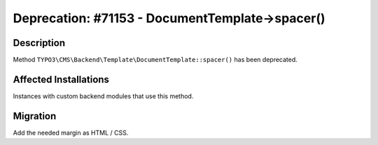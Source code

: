 ================================================
Deprecation: #71153 - DocumentTemplate->spacer()
================================================

Description
===========

Method ``TYPO3\CMS\Backend\Template\DocumentTemplate::spacer()`` has been deprecated.


Affected Installations
======================

Instances with custom backend modules that use this method.


Migration
=========

Add the needed margin as HTML / CSS.
